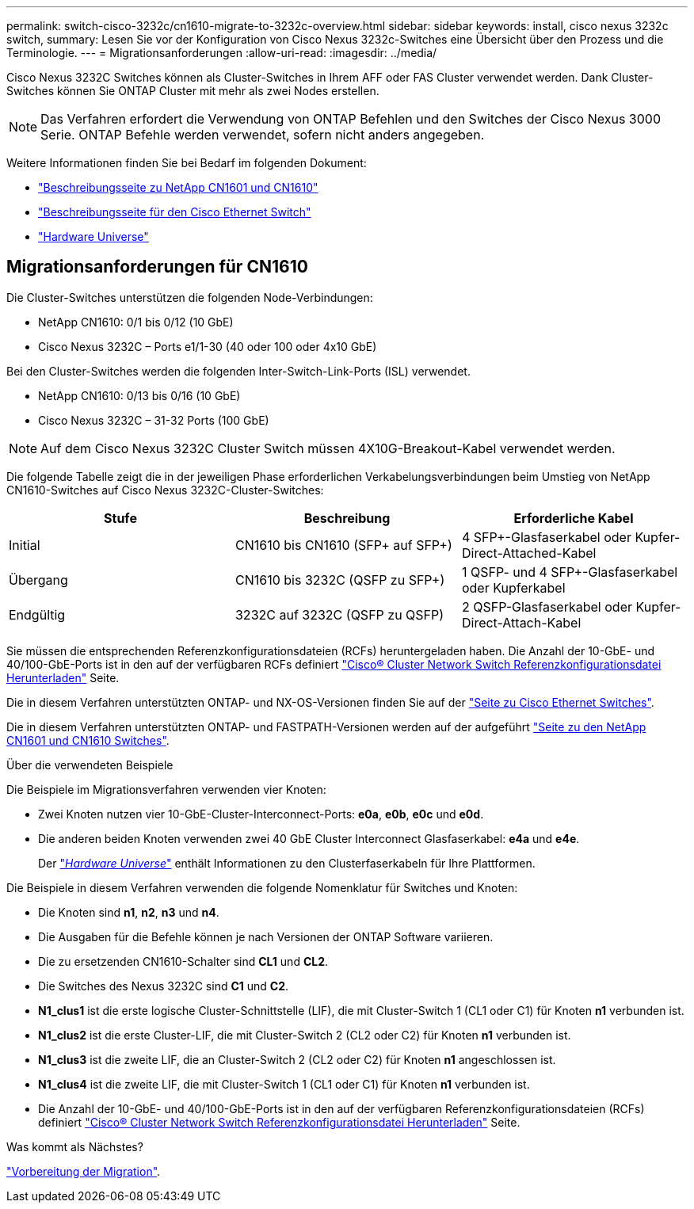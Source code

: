 ---
permalink: switch-cisco-3232c/cn1610-migrate-to-3232c-overview.html 
sidebar: sidebar 
keywords: install, cisco nexus 3232c switch, 
summary: Lesen Sie vor der Konfiguration von Cisco Nexus 3232c-Switches eine Übersicht über den Prozess und die Terminologie. 
---
= Migrationsanforderungen
:allow-uri-read: 
:imagesdir: ../media/


[role="lead"]
Cisco Nexus 3232C Switches können als Cluster-Switches in Ihrem AFF oder FAS Cluster verwendet werden. Dank Cluster-Switches können Sie ONTAP Cluster mit mehr als zwei Nodes erstellen.


NOTE: Das Verfahren erfordert die Verwendung von ONTAP Befehlen und den Switches der Cisco Nexus 3000 Serie. ONTAP Befehle werden verwendet, sofern nicht anders angegeben.

Weitere Informationen finden Sie bei Bedarf im folgenden Dokument:

* http://support.netapp.com/NOW/download/software/cm_switches_ntap/["Beschreibungsseite zu NetApp CN1601 und CN1610"^]
* http://support.netapp.com/NOW/download/software/cm_switches/["Beschreibungsseite für den Cisco Ethernet Switch"^]
* http://hwu.netapp.com["Hardware Universe"^]




== Migrationsanforderungen für CN1610

Die Cluster-Switches unterstützen die folgenden Node-Verbindungen:

* NetApp CN1610: 0/1 bis 0/12 (10 GbE)
* Cisco Nexus 3232C – Ports e1/1-30 (40 oder 100 oder 4x10 GbE)


Bei den Cluster-Switches werden die folgenden Inter-Switch-Link-Ports (ISL) verwendet.

* NetApp CN1610: 0/13 bis 0/16 (10 GbE)
* Cisco Nexus 3232C – 31-32 Ports (100 GbE)


[NOTE]
====
Auf dem Cisco Nexus 3232C Cluster Switch müssen 4X10G-Breakout-Kabel verwendet werden.

====
Die folgende Tabelle zeigt die in der jeweiligen Phase erforderlichen Verkabelungsverbindungen beim Umstieg von NetApp CN1610-Switches auf Cisco Nexus 3232C-Cluster-Switches:

|===
| Stufe | Beschreibung | Erforderliche Kabel 


 a| 
Initial
 a| 
CN1610 bis CN1610 (SFP+ auf SFP+)
 a| 
4 SFP+-Glasfaserkabel oder Kupfer-Direct-Attached-Kabel



 a| 
Übergang
 a| 
CN1610 bis 3232C (QSFP zu SFP+)
 a| 
1 QSFP- und 4 SFP+-Glasfaserkabel oder Kupferkabel



 a| 
Endgültig
 a| 
3232C auf 3232C (QSFP zu QSFP)
 a| 
2 QSFP-Glasfaserkabel oder Kupfer-Direct-Attach-Kabel

|===
Sie müssen die entsprechenden Referenzkonfigurationsdateien (RCFs) heruntergeladen haben. Die Anzahl der 10-GbE- und 40/100-GbE-Ports ist in den auf der verfügbaren RCFs definiert https://mysupport.netapp.com/NOW/download/software/sanswitch/fcp/Cisco/netapp_cnmn/download.shtml["Cisco® Cluster Network Switch Referenzkonfigurationsdatei Herunterladen"^] Seite.

Die in diesem Verfahren unterstützten ONTAP- und NX-OS-Versionen finden Sie auf der link:https://mysupport.netapp.com/NOW/download/software/cm_switches/.html["Seite zu Cisco Ethernet Switches"^].

Die in diesem Verfahren unterstützten ONTAP- und FASTPATH-Versionen werden auf der aufgeführt link:http://support.netapp.com/NOW/download/software/cm_switches_ntap/.html["Seite zu den NetApp CN1601 und CN1610 Switches"^].

.Über die verwendeten Beispiele
Die Beispiele im Migrationsverfahren verwenden vier Knoten:

* Zwei Knoten nutzen vier 10-GbE-Cluster-Interconnect-Ports: *e0a*, *e0b*, *e0c* und *e0d*.
* Die anderen beiden Knoten verwenden zwei 40 GbE Cluster Interconnect Glasfaserkabel: *e4a* und *e4e*.
+
Der link:https://hwu.netapp.com/["_Hardware Universe_"^] enthält Informationen zu den Clusterfaserkabeln für Ihre Plattformen.



Die Beispiele in diesem Verfahren verwenden die folgende Nomenklatur für Switches und Knoten:

* Die Knoten sind *n1*, *n2*, *n3* und *n4*.
* Die Ausgaben für die Befehle können je nach Versionen der ONTAP Software variieren.
* Die zu ersetzenden CN1610-Schalter sind *CL1* und *CL2*.
* Die Switches des Nexus 3232C sind *C1* und *C2*.
* *N1_clus1* ist die erste logische Cluster-Schnittstelle (LIF), die mit Cluster-Switch 1 (CL1 oder C1) für Knoten *n1* verbunden ist.
* *N1_clus2* ist die erste Cluster-LIF, die mit Cluster-Switch 2 (CL2 oder C2) für Knoten *n1* verbunden ist.
* *N1_clus3* ist die zweite LIF, die an Cluster-Switch 2 (CL2 oder C2) für Knoten *n1* angeschlossen ist.
* *N1_clus4* ist die zweite LIF, die mit Cluster-Switch 1 (CL1 oder C1) für Knoten *n1* verbunden ist.
* Die Anzahl der 10-GbE- und 40/100-GbE-Ports ist in den auf der verfügbaren Referenzkonfigurationsdateien (RCFs) definiert https://mysupport.netapp.com/NOW/download/software/sanswitch/fcp/Cisco/netapp_cnmn/download.shtml["Cisco® Cluster Network Switch Referenzkonfigurationsdatei Herunterladen"^] Seite.


.Was kommt als Nächstes?
link:cn1610-prepare-to-migrate.html["Vorbereitung der Migration"].
